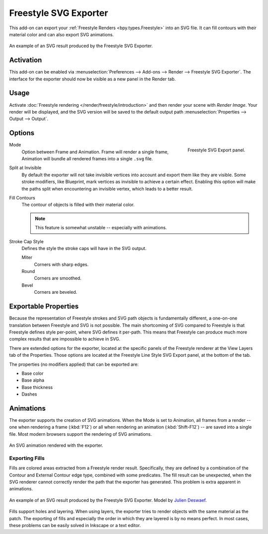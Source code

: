 
**********************
Freestyle SVG Exporter
**********************

This add-on can export your :ref:`Freestyle Renders <bpy.types.Freestyle>` into an SVG file.
It can fill contours with their material color and can also export SVG animations.

.. figure:: /images/addons_render_render-freestyle-svg_suzanne.svg
   :align: center

   An example of an SVG result produced by the Freestyle SVG Exporter.


Activation
==========

This add-on can be enabled via :menuselection:`Preferences --> Add-ons --> Render --> Freestyle SVG Exporter`.
The interface for the exporter should now be visible as a new panel in the Render tab.

.. reference::

   :Category:  Render
   :Panel:     :menuselection:`Properties --> Render --> Freestyle SVG Export`


Usage
=====

Activate :doc:`Freestyle rendering </render/freestyle/introduction>` and then render your scene with *Render Image*.
Your render will be displayed, and the SVG version will be saved to the default output path
:menuselection:`Properties --> Output --> Output`.


Options
=======

.. figure:: /images/addons_render_render-freestyle-svg_panel.png
   :align: right

   Freestyle SVG Export panel.

Mode
   Option between Frame and Animation. Frame will render a single frame,
   Animation will bundle all rendered frames into a single ``.svg`` file.
Split at Invisible
   By default the exporter will not take invisible vertices into account and export them like they are visible.
   Some stroke modifiers, like Blueprint, mark vertices as invisible to achieve a certain effect. Enabling this
   option will make the paths split when encountering an invisible vertex, which leads to a better result.
Fill Contours
   The contour of objects is filled with their material color.

   .. note::

      This feature is somewhat unstable -- especially with animations.

Stroke Cap Style
   Defines the style the stroke caps will have in the SVG output.

   Miter
      Corners with sharp edges.
   Round
      Corners are smoothed.
   Bevel
      Corners are beveled.


Exportable Properties
=====================

.. reference::

   :Panel:     :menuselection:`Properties --> View Layers --> Freestyle Line Style SVG Export`

Because the representation of Freestyle strokes and SVG path objects is fundamentally different, a one-on-one
translation between Freestyle and SVG is not possible. The main shortcoming of SVG compared to Freestyle is that
Freestyle defines style per-point, where SVG defines it per-path. This means that Freestyle can produce much more
complex results that are impossible to achieve in SVG.

There are extended options for the exporter,
located at the specific panels of the Freestyle renderer at the View Layers tab of the Properties.
Those options are located at the Freestyle Line Style SVG Export panel, at the bottom of the tab.

The properties (no modifiers applied) that can be exported are:

- Base color
- Base alpha
- Base thickness
- Dashes


Animations
==========

The exporter supports the creation of SVG animations. When the Mode is set to Animation, all frames from a render --
one when rendering a frame (:kbd:`F12`)
or all when rendering an animation (:kbd:`Shift-F12`) -- are saved into a single file.
Most modern browsers support the rendering of SVG animations.

.. figure:: /images/addons_render_render-freestyle-svg_cube.svg
   :align: center

   An SVG animation rendered with the exporter.


Exporting Fills
---------------

Fills are colored areas extracted from a Freestyle render result. Specifically, they are defined by a combination of
the Contour and External Contour edge type, combined with some predicates. The fill result can be unexpected,
when the SVG renderer cannot correctly render the path that the exporter has generated.
This problem is extra apparent in animations.

.. figure:: /images/addons_render_render-freestyle-svg_pallet.svg
   :align: center

   An example of an SVG result produced by the Freestyle SVG Exporter.
   Model by `Julien Deswaef <https://github.com/xuv>`__.

Fills support holes and layering. When using layers, the exporter tries to render objects with the same material as
the patch. The exporting of fills and especially the order in which they are layered is by no means perfect.
In most cases, these problems can be easily solved in Inkscape or a text editor.
